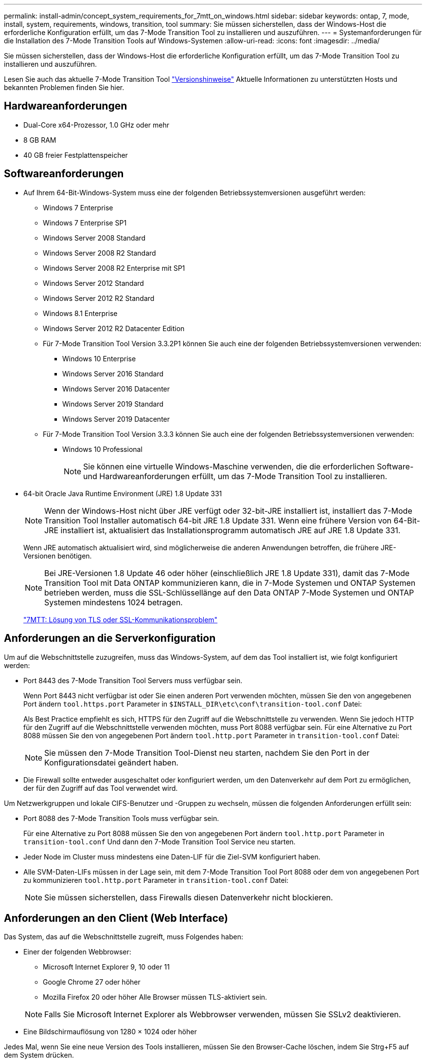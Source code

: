 ---
permalink: install-admin/concept_system_requirements_for_7mtt_on_windows.html 
sidebar: sidebar 
keywords: ontap, 7, mode, install, system, requirements, windows, transition, tool 
summary: Sie müssen sicherstellen, dass der Windows-Host die erforderliche Konfiguration erfüllt, um das 7-Mode Transition Tool zu installieren und auszuführen. 
---
= Systemanforderungen für die Installation des 7-Mode Transition Tools auf Windows-Systemen
:allow-uri-read: 
:icons: font
:imagesdir: ../media/


[role="lead"]
Sie müssen sicherstellen, dass der Windows-Host die erforderliche Konfiguration erfüllt, um das 7-Mode Transition Tool zu installieren und auszuführen.

Lesen Sie auch das aktuelle 7-Mode Transition Tool link:http://docs.netapp.com/us-en/ontap-7mode-transition/releasenotes.html["Versionshinweise"] Aktuelle Informationen zu unterstützten Hosts und bekannten Problemen finden Sie hier.



== Hardwareanforderungen

* Dual-Core x64-Prozessor, 1.0 GHz oder mehr
* 8 GB RAM
* 40 GB freier Festplattenspeicher




== Softwareanforderungen

* Auf Ihrem 64-Bit-Windows-System muss eine der folgenden Betriebssystemversionen ausgeführt werden:
+
** Windows 7 Enterprise
** Windows 7 Enterprise SP1
** Windows Server 2008 Standard
** Windows Server 2008 R2 Standard
** Windows Server 2008 R2 Enterprise mit SP1
** Windows Server 2012 Standard
** Windows Server 2012 R2 Standard
** Windows 8.1 Enterprise
** Windows Server 2012 R2 Datacenter Edition
** Für 7-Mode Transition Tool Version 3.3.2P1 können Sie auch eine der folgenden Betriebssystemversionen verwenden:
+
*** Windows 10 Enterprise
*** Windows Server 2016 Standard
*** Windows Server 2016 Datacenter
*** Windows Server 2019 Standard
*** Windows Server 2019 Datacenter


** Für 7-Mode Transition Tool Version 3.3.3 können Sie auch eine der folgenden Betriebssystemversionen verwenden:
+
*** Windows 10 Professional
+

NOTE: Sie können eine virtuelle Windows-Maschine verwenden, die die erforderlichen Software- und Hardwareanforderungen erfüllt, um das 7-Mode Transition Tool zu installieren.





* 64-bit Oracle Java Runtime Environment (JRE) 1.8 Update 331
+

NOTE: Wenn der Windows-Host nicht über JRE verfügt oder 32-bit-JRE installiert ist, installiert das 7-Mode Transition Tool Installer automatisch 64-bit JRE 1.8 Update 331. Wenn eine frühere Version von 64-Bit-JRE installiert ist, aktualisiert das Installationsprogramm automatisch JRE auf JRE 1.8 Update 331.

+
Wenn JRE automatisch aktualisiert wird, sind möglicherweise die anderen Anwendungen betroffen, die frühere JRE-Versionen benötigen.

+

NOTE: Bei JRE-Versionen 1.8 Update 46 oder höher (einschließlich JRE 1.8 Update 331), damit das 7-Mode Transition Tool mit Data ONTAP kommunizieren kann, die in 7-Mode Systemen und ONTAP Systemen betrieben werden, muss die SSL-Schlüssellänge auf den Data ONTAP 7-Mode Systemen und ONTAP Systemen mindestens 1024 betragen.

+
https://kb.netapp.com/Advice_and_Troubleshooting/Data_Storage_Software/ONTAP_OS/7MTT%3A_How_to_resolve_TLS_or_SSL_communication_issue["7MTT: Lösung von TLS oder SSL-Kommunikationsproblem"]





== Anforderungen an die Serverkonfiguration

Um auf die Webschnittstelle zuzugreifen, muss das Windows-System, auf dem das Tool installiert ist, wie folgt konfiguriert werden:

* Port 8443 des 7-Mode Transition Tool Servers muss verfügbar sein.
+
Wenn Port 8443 nicht verfügbar ist oder Sie einen anderen Port verwenden möchten, müssen Sie den von angegebenen Port ändern `tool.https.port` Parameter in `$INSTALL_DIR\etc\conf\transition-tool.conf` Datei:

+
Als Best Practice empfiehlt es sich, HTTPS für den Zugriff auf die Webschnittstelle zu verwenden. Wenn Sie jedoch HTTP für den Zugriff auf die Webschnittstelle verwenden möchten, muss Port 8088 verfügbar sein. Für eine Alternative zu Port 8088 müssen Sie den von angegebenen Port ändern `tool.http.port` Parameter in `transition-tool.conf` Datei:

+

NOTE: Sie müssen den 7-Mode Transition Tool-Dienst neu starten, nachdem Sie den Port in der Konfigurationsdatei geändert haben.

* Die Firewall sollte entweder ausgeschaltet oder konfiguriert werden, um den Datenverkehr auf dem Port zu ermöglichen, der für den Zugriff auf das Tool verwendet wird.


Um Netzwerkgruppen und lokale CIFS-Benutzer und -Gruppen zu wechseln, müssen die folgenden Anforderungen erfüllt sein:

* Port 8088 des 7-Mode Transition Tools muss verfügbar sein.
+
Für eine Alternative zu Port 8088 müssen Sie den von angegebenen Port ändern `tool.http.port` Parameter in `transition-tool.conf` Und dann den 7-Mode Transition Tool Service neu starten.

* Jeder Node im Cluster muss mindestens eine Daten-LIF für die Ziel-SVM konfiguriert haben.
* Alle SVM-Daten-LIFs müssen in der Lage sein, mit dem 7-Mode Transition Tool Port 8088 oder dem von angegebenen Port zu kommunizieren `tool.http.port` Parameter in `transition-tool.conf` Datei:
+

NOTE: Sie müssen sicherstellen, dass Firewalls diesen Datenverkehr nicht blockieren.





== Anforderungen an den Client (Web Interface)

Das System, das auf die Webschnittstelle zugreift, muss Folgendes haben:

* Einer der folgenden Webbrowser:
+
** Microsoft Internet Explorer 9, 10 oder 11
** Google Chrome 27 oder höher
** Mozilla Firefox 20 oder höher Alle Browser müssen TLS-aktiviert sein.


+

NOTE: Falls Sie Microsoft Internet Explorer als Webbrowser verwenden, müssen Sie SSLv2 deaktivieren.

* Eine Bildschirmauflösung von 1280 × 1024 oder höher


Jedes Mal, wenn Sie eine neue Version des Tools installieren, müssen Sie den Browser-Cache löschen, indem Sie Strg+F5 auf dem System drücken.

*Verwandte Informationen*

https://mysupport.netapp.com/NOW/products/interoperability["NetApp Interoperabilität"]

